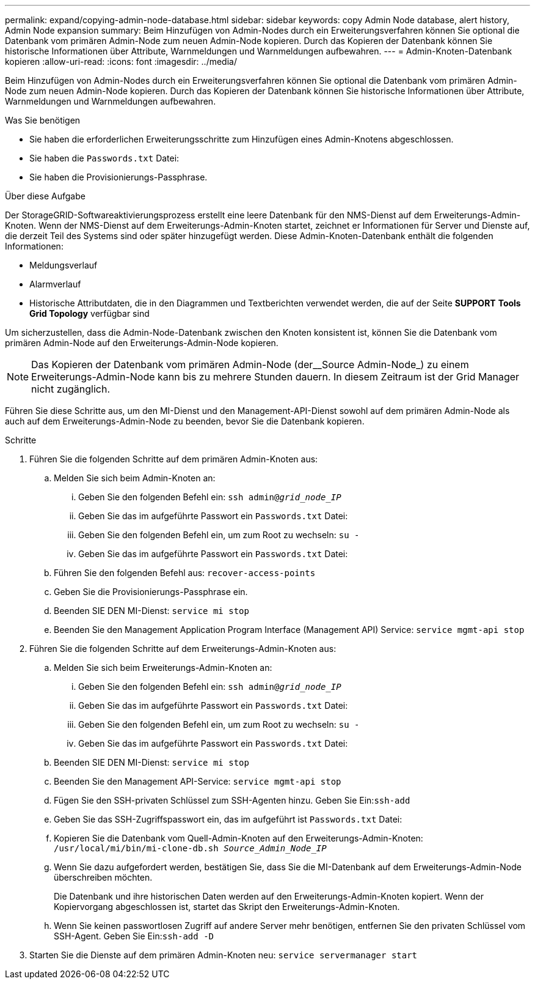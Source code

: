 ---
permalink: expand/copying-admin-node-database.html 
sidebar: sidebar 
keywords: copy Admin Node database, alert history, Admin Node expansion 
summary: Beim Hinzufügen von Admin-Nodes durch ein Erweiterungsverfahren können Sie optional die Datenbank vom primären Admin-Node zum neuen Admin-Node kopieren. Durch das Kopieren der Datenbank können Sie historische Informationen über Attribute, Warnmeldungen und Warnmeldungen aufbewahren. 
---
= Admin-Knoten-Datenbank kopieren
:allow-uri-read: 
:icons: font
:imagesdir: ../media/


[role="lead"]
Beim Hinzufügen von Admin-Nodes durch ein Erweiterungsverfahren können Sie optional die Datenbank vom primären Admin-Node zum neuen Admin-Node kopieren. Durch das Kopieren der Datenbank können Sie historische Informationen über Attribute, Warnmeldungen und Warnmeldungen aufbewahren.

.Was Sie benötigen
* Sie haben die erforderlichen Erweiterungsschritte zum Hinzufügen eines Admin-Knotens abgeschlossen.
* Sie haben die `Passwords.txt` Datei:
* Sie haben die Provisionierungs-Passphrase.


.Über diese Aufgabe
Der StorageGRID-Softwareaktivierungsprozess erstellt eine leere Datenbank für den NMS-Dienst auf dem Erweiterungs-Admin-Knoten. Wenn der NMS-Dienst auf dem Erweiterungs-Admin-Knoten startet, zeichnet er Informationen für Server und Dienste auf, die derzeit Teil des Systems sind oder später hinzugefügt werden. Diese Admin-Knoten-Datenbank enthält die folgenden Informationen:

* Meldungsverlauf
* Alarmverlauf
* Historische Attributdaten, die in den Diagrammen und Textberichten verwendet werden, die auf der Seite *SUPPORT* *Tools* *Grid Topology* verfügbar sind


Um sicherzustellen, dass die Admin-Node-Datenbank zwischen den Knoten konsistent ist, können Sie die Datenbank vom primären Admin-Node auf den Erweiterungs-Admin-Node kopieren.


NOTE: Das Kopieren der Datenbank vom primären Admin-Node (der__Source Admin-Node_) zu einem Erweiterungs-Admin-Node kann bis zu mehrere Stunden dauern. In diesem Zeitraum ist der Grid Manager nicht zugänglich.

Führen Sie diese Schritte aus, um den MI-Dienst und den Management-API-Dienst sowohl auf dem primären Admin-Node als auch auf dem Erweiterungs-Admin-Node zu beenden, bevor Sie die Datenbank kopieren.

.Schritte
. Führen Sie die folgenden Schritte auf dem primären Admin-Knoten aus:
+
.. Melden Sie sich beim Admin-Knoten an:
+
... Geben Sie den folgenden Befehl ein: `ssh admin@_grid_node_IP_`
... Geben Sie das im aufgeführte Passwort ein `Passwords.txt` Datei:
... Geben Sie den folgenden Befehl ein, um zum Root zu wechseln: `su -`
... Geben Sie das im aufgeführte Passwort ein `Passwords.txt` Datei:


.. Führen Sie den folgenden Befehl aus: `recover-access-points`
.. Geben Sie die Provisionierungs-Passphrase ein.
.. Beenden SIE DEN MI-Dienst: `service mi stop`
.. Beenden Sie den Management Application Program Interface (Management API) Service: `service mgmt-api stop`


. Führen Sie die folgenden Schritte auf dem Erweiterungs-Admin-Knoten aus:
+
.. Melden Sie sich beim Erweiterungs-Admin-Knoten an:
+
... Geben Sie den folgenden Befehl ein: `ssh admin@_grid_node_IP_`
... Geben Sie das im aufgeführte Passwort ein `Passwords.txt` Datei:
... Geben Sie den folgenden Befehl ein, um zum Root zu wechseln: `su -`
... Geben Sie das im aufgeführte Passwort ein `Passwords.txt` Datei:


.. Beenden SIE DEN MI-Dienst: `service mi stop`
.. Beenden Sie den Management API-Service: `service mgmt-api stop`
.. Fügen Sie den SSH-privaten Schlüssel zum SSH-Agenten hinzu. Geben Sie Ein:``ssh-add``
.. Geben Sie das SSH-Zugriffspasswort ein, das im aufgeführt ist `Passwords.txt` Datei:
.. Kopieren Sie die Datenbank vom Quell-Admin-Knoten auf den Erweiterungs-Admin-Knoten: `/usr/local/mi/bin/mi-clone-db.sh _Source_Admin_Node_IP_`
.. Wenn Sie dazu aufgefordert werden, bestätigen Sie, dass Sie die MI-Datenbank auf dem Erweiterungs-Admin-Node überschreiben möchten.
+
Die Datenbank und ihre historischen Daten werden auf den Erweiterungs-Admin-Knoten kopiert. Wenn der Kopiervorgang abgeschlossen ist, startet das Skript den Erweiterungs-Admin-Knoten.

.. Wenn Sie keinen passwortlosen Zugriff auf andere Server mehr benötigen, entfernen Sie den privaten Schlüssel vom SSH-Agent. Geben Sie Ein:``ssh-add -D``


. Starten Sie die Dienste auf dem primären Admin-Knoten neu: `service servermanager start`

